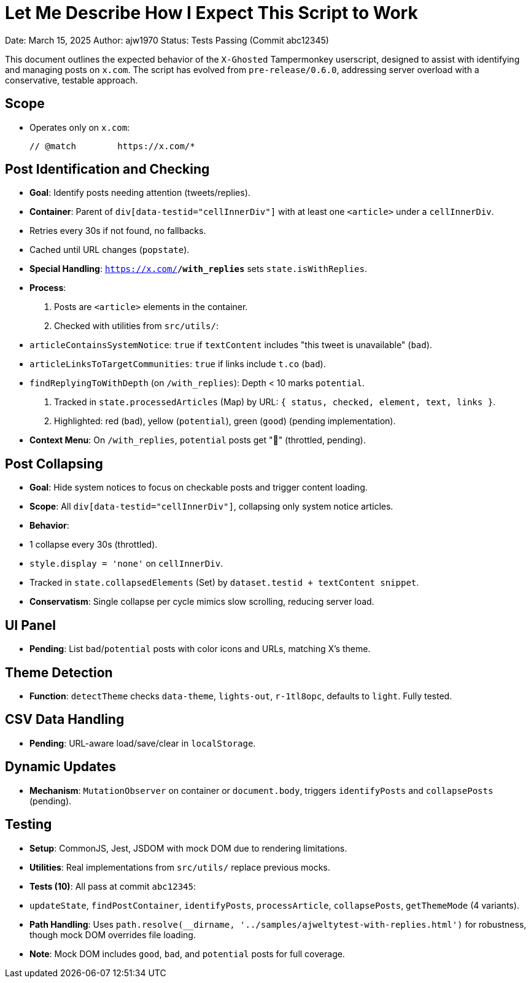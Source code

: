 = Let Me Describe How I Expect This Script to Work

Date: March 15, 2025  
Author: ajw1970  
Status: Tests Passing (Commit abc12345)

This document outlines the expected behavior of the `X-Ghosted` Tampermonkey userscript, designed to assist with identifying and managing posts on `x.com`. The script has evolved from `pre-release/0.6.0`, addressing server overload with a conservative, testable approach.

== Scope
- Operates only on `x.com`:

 // @match        https://x.com/*


== Post Identification and Checking
- **Goal**: Identify posts needing attention (tweets/replies).
- **Container**: Parent of `div[data-testid="cellInnerDiv"]` with at least one `<article>` under a `cellInnerDiv`.
- Retries every 30s if not found, no fallbacks.
- Cached until URL changes (`popstate`).
- **Special Handling**: `https://x.com/*/with_replies*` sets `state.isWithReplies`.
- **Process**:
1. Posts are `<article>` elements in the container.
2. Checked with utilities from `src/utils/`:
   - `articleContainsSystemNotice`: `true` if `textContent` includes "this tweet is unavailable" (`bad`).
   - `articleLinksToTargetCommunities`: `true` if links include `t.co` (`bad`).
   - `findReplyingToWithDepth` (on `/with_replies`): Depth < 10 marks `potential`.
3. Tracked in `state.processedArticles` (Map) by URL: `{ status, checked, element, text, links }`.
4. Highlighted: red (`bad`), yellow (`potential`), green (`good`) (pending implementation).
- **Context Menu**: On `/with_replies`, `potential` posts get "👀" (throttled, pending).

== Post Collapsing
- **Goal**: Hide system notices to focus on checkable posts and trigger content loading.
- **Scope**: All `div[data-testid="cellInnerDiv"]`, collapsing only system notice articles.
- **Behavior**:
- 1 collapse every 30s (throttled).
- `style.display = 'none'` on `cellInnerDiv`.
- Tracked in `state.collapsedElements` (Set) by `dataset.testid + textContent snippet`.
- **Conservatism**: Single collapse per cycle mimics slow scrolling, reducing server load.

== UI Panel
- **Pending**: List `bad`/`potential` posts with color icons and URLs, matching X’s theme.

== Theme Detection
- **Function**: `detectTheme` checks `data-theme`, `lights-out`, `r-1tl8opc`, defaults to `light`. Fully tested.

== CSV Data Handling
- **Pending**: URL-aware load/save/clear in `localStorage`.

== Dynamic Updates
- **Mechanism**: `MutationObserver` on container or `document.body`, triggers `identifyPosts` and `collapsePosts` (pending).

== Testing
- **Setup**: CommonJS, Jest, JSDOM with mock DOM due to rendering limitations.
- **Utilities**: Real implementations from `src/utils/` replace previous mocks.
- **Tests (10)**: All pass at commit `abc12345`:
- `updateState`, `findPostContainer`, `identifyPosts`, `processArticle`, `collapsePosts`, `getThemeMode` (4 variants).
- **Path Handling**: Uses `path.resolve(__dirname, '../samples/ajweltytest-with-replies.html')` for robustness, though mock DOM overrides file loading.
- **Note**: Mock DOM includes `good`, `bad`, and `potential` posts for full coverage.